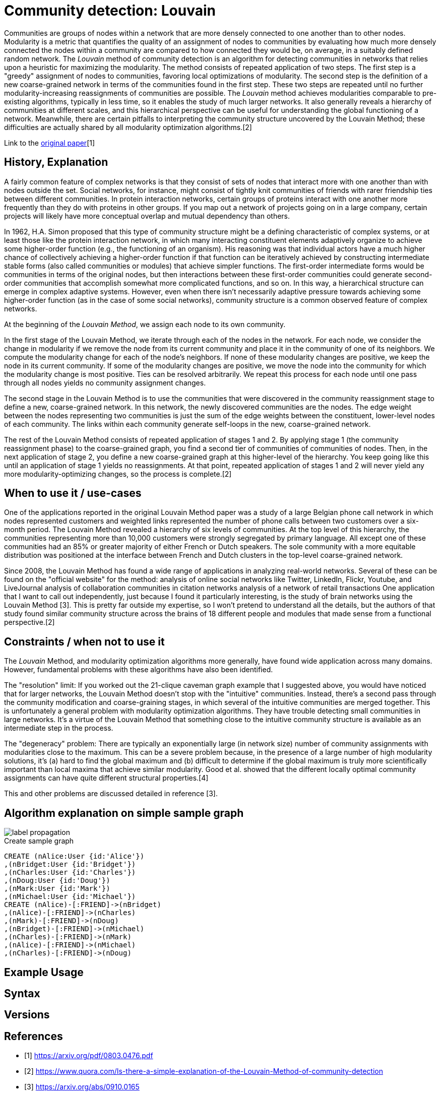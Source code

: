 = Community detection: Louvain

Communities are groups of nodes within a network that are more densely connected to one another than to other nodes. 
Modularity is a metric that quantifies the quality of an assignment of nodes to communities by evaluating how much more densely connected the nodes within a community are compared to how connected they would be, on average, in a suitably defined random network. 
The _Louvain_ method of community detection is an algorithm for detecting communities in networks that relies upon a heuristic for maximizing the modularity. 
The method consists of repeated application of two steps. 
The first step is a "greedy" assignment of nodes to communities, favoring local optimizations of modularity. 
The second step is the definition of a new coarse-grained network in terms of the communities found in the first step. 
These two steps are repeated until no further modularity-increasing reassignments of communities are possible. The _Louvain_ method achieves modularities comparable to pre-existing algorithms, typically in less time, so it enables the study of much larger networks. 
It also generally reveals a hierarchy of communities at different scales, and this hierarchical perspective can be useful for understanding the global functioning of a network. 
Meanwhile, there are certain pitfalls to interpreting the community structure uncovered by the Louvain Method; these difficulties are actually shared by all modularity optimization algorithms.[2] 

Link to the https://arxiv.org/pdf/0803.0476.pdf[original paper][1]

== History, Explanation

A fairly common feature of complex networks is that they consist of sets of nodes that interact more with one another than with nodes outside the set. 
Social networks, for instance, might consist of tightly knit communities of friends with rarer friendship ties between different communities. 
In protein interaction networks, certain groups of proteins interact with one another more frequently than they do with proteins in other groups. 
If you map out a network of projects going on in a large company, certain projects will likely have more conceptual overlap and mutual dependency than others.

In 1962, H.A. Simon proposed that this type of community structure might be a defining characteristic of complex systems, or at least those like the protein interaction network, in which many interacting constituent elements adaptively organize to achieve some higher-order function (e.g., the functioning of an organism). 
His reasoning was that individual actors have a much higher chance of collectively achieving a higher-order function if that function can be iteratively achieved by constructing intermediate stable forms (also called communities or modules) that achieve simpler functions. 
The first-order intermediate forms would be communities in terms of the original nodes, but then interactions between these first-order communities could generate second-order communities that accomplish somewhat more complicated functions, and so on. 
In this way, a hierarchical structure can emerge in complex adaptive systems. 
However, even when there isn't necessarily adaptive pressure towards achieving some higher-order function (as in the case of some social networks), community structure is a common observed feature of complex networks.

At the beginning of the _Louvain Method_, we assign each node to its own community.

In the first stage of the Louvain Method, we iterate through each of the nodes in the network. 
For each node, we consider the change in modularity if we remove the node from its current community and place it in the community of one of its neighbors. 
We compute the modularity change for each of the node's neighbors. 
If none of these modularity changes are positive, we keep the node in its current community. 
If some of the modularity changes are positive, we move the node into the community for which the modularity change is most positive. Ties can be resolved arbitrarily. 
We repeat this process for each node until one pass through all nodes yields no community assignment changes.

The second stage in the Louvain Method is to use the communities that were discovered in the community reassignment stage to define a new, coarse-grained network. 
In this network, the newly discovered communities are the nodes. 
The edge weight between the nodes representing two communities is just the sum of the edge weights between the constituent, lower-level nodes of each community. 
The links within each community generate self-loops in the new, coarse-grained network.


The rest of the Louvain Method consists of repeated application of stages 1 and 2. 
By applying stage 1 (the community reassignment phase) to the coarse-grained graph, you find a second tier of communities of communities of nodes. 
Then, in the next application of stage 2, you define a new coarse-grained graph at this higher-level of the hierarchy. 
You keep going like this until an application of stage 1 yields no reassignments. 
At that point, repeated application of stages 1 and 2 will never yield any more modularity-optimizing changes, so the process is complete.[2]

== When to use it / use-cases

One of the applications reported in the original Louvain Method paper was a study of a large Belgian phone call network in which nodes represented customers and weighted links represented the number of phone calls between two customers over a six-month period. 
The Louvain Method revealed a hierarchy of six levels of communities. 
At the top level of this hierarchy, the communities representing more than 10,000 customers were strongly segregated by primary language. 
All except one of these communities had an 85% or greater majority of either French or Dutch speakers. 
The sole community with a more equitable distribution was positioned at the interface between French and Dutch clusters in the top-level coarse-grained network. 

Since 2008, the Louvain Method has found a wide range of applications in analyzing real-world networks. 
Several of these can be found on the "official website" for the method:
analysis of online social networks like Twitter, LinkedIn, Flickr, Youtube, and LiveJournal
analysis of collaboration communities in citation networks
analysis of a network of retail transactions
One application that I want to call out independently, just because I found it particularly interesting, is the study of brain networks using the Louvain Method [3]. This is pretty far outside my expertise, so I won't pretend to understand all the details, but the authors of that study found similar community structure across the brains of 18 different people and modules that made sense from a functional perspective.[2]

== Constraints / when not to use it

The _Louvain_ Method, and modularity optimization algorithms more generally, have found wide application across many domains. 
However, fundamental problems with these algorithms have also been identified. 

The "resolution" limit: If you worked out the 21-clique caveman graph example that I suggested above, you would have noticed that for larger networks, the Louvain Method doesn't stop with the "intuitive" communities. Instead, there's a second pass through the community modification and coarse-graining stages, in which several of the intuitive communities are merged together. This is unfortunately a general problem with modularity optimization algorithms. They have trouble detecting small communities in large networks. It's a virtue of the Louvain Method that something close to the intuitive community structure is available as an intermediate step in the process.

The "degeneracy" problem: There are typically an exponentially large (in network size) number of community assignments with modularities close to the maximum. This can be a severe problem because, in the presence of a large number of high modularity solutions, it's (a) hard to find the global maximum and (b) difficult to determine if the global maximum is truly more scientifically important than local maxima that achieve similar modularity. Good et al. showed that the different locally optimal community assignments can have quite different structural properties.[4]

This and other problems are discussed detailed in reference [3]. 

== Algorithm explanation on simple sample graph

image::{img}/label_propagation.png[]

.Create sample graph
[source,cypher]
----
CREATE (nAlice:User {id:'Alice'})
,(nBridget:User {id:'Bridget'})
,(nCharles:User {id:'Charles'})
,(nDoug:User {id:'Doug'})
,(nMark:User {id:'Mark'})
,(nMichael:User {id:'Michael'})
CREATE (nAlice)-[:FRIEND]->(nBridget)
,(nAlice)-[:FRIEND]->(nCharles)
,(nMark)-[:FRIEND]->(nDoug)
,(nBridget)-[:FRIEND]->(nMichael)
,(nCharles)-[:FRIEND]->(nMark)
,(nAlice)-[:FRIEND]->(nMichael)
,(nCharles)-[:FRIEND]->(nDoug)
----

[source,cypher]
----
----

== Example Usage

== Syntax

== Versions 


== References

* [1] https://arxiv.org/pdf/0803.0476.pdf

* [2] https://www.quora.com/Is-there-a-simple-explanation-of-the-Louvain-Method-of-community-detection 

* [3] https://arxiv.org/abs/0910.0165

* [4] http://www2.econ.iastate.edu/tesfatsi/ArchitectureOfComplexity.HSimon1962.pdf


ifdef::implementation[]

== Implementation Details

:leveloffset: +1
// copied from: https://github.com/neo4j-contrib/neo4j-graph-algorithms/issues/96

_Louvain_ is an algorithm for detecting graph partitions in networks that relies upon a heuristic for maximizing the modularity. 

- [ ] single threaded implementation
- [ ] tests
- [ ] edge case tests
- [ ] implement procedure
- [ ] simple benchmark 
- [ ] benchmark on bigger graphs
- [ ] parallelization
- [ ] evaluation
- [ ] documentation

== Details

*not yet implemented*

endif::implementation[]
